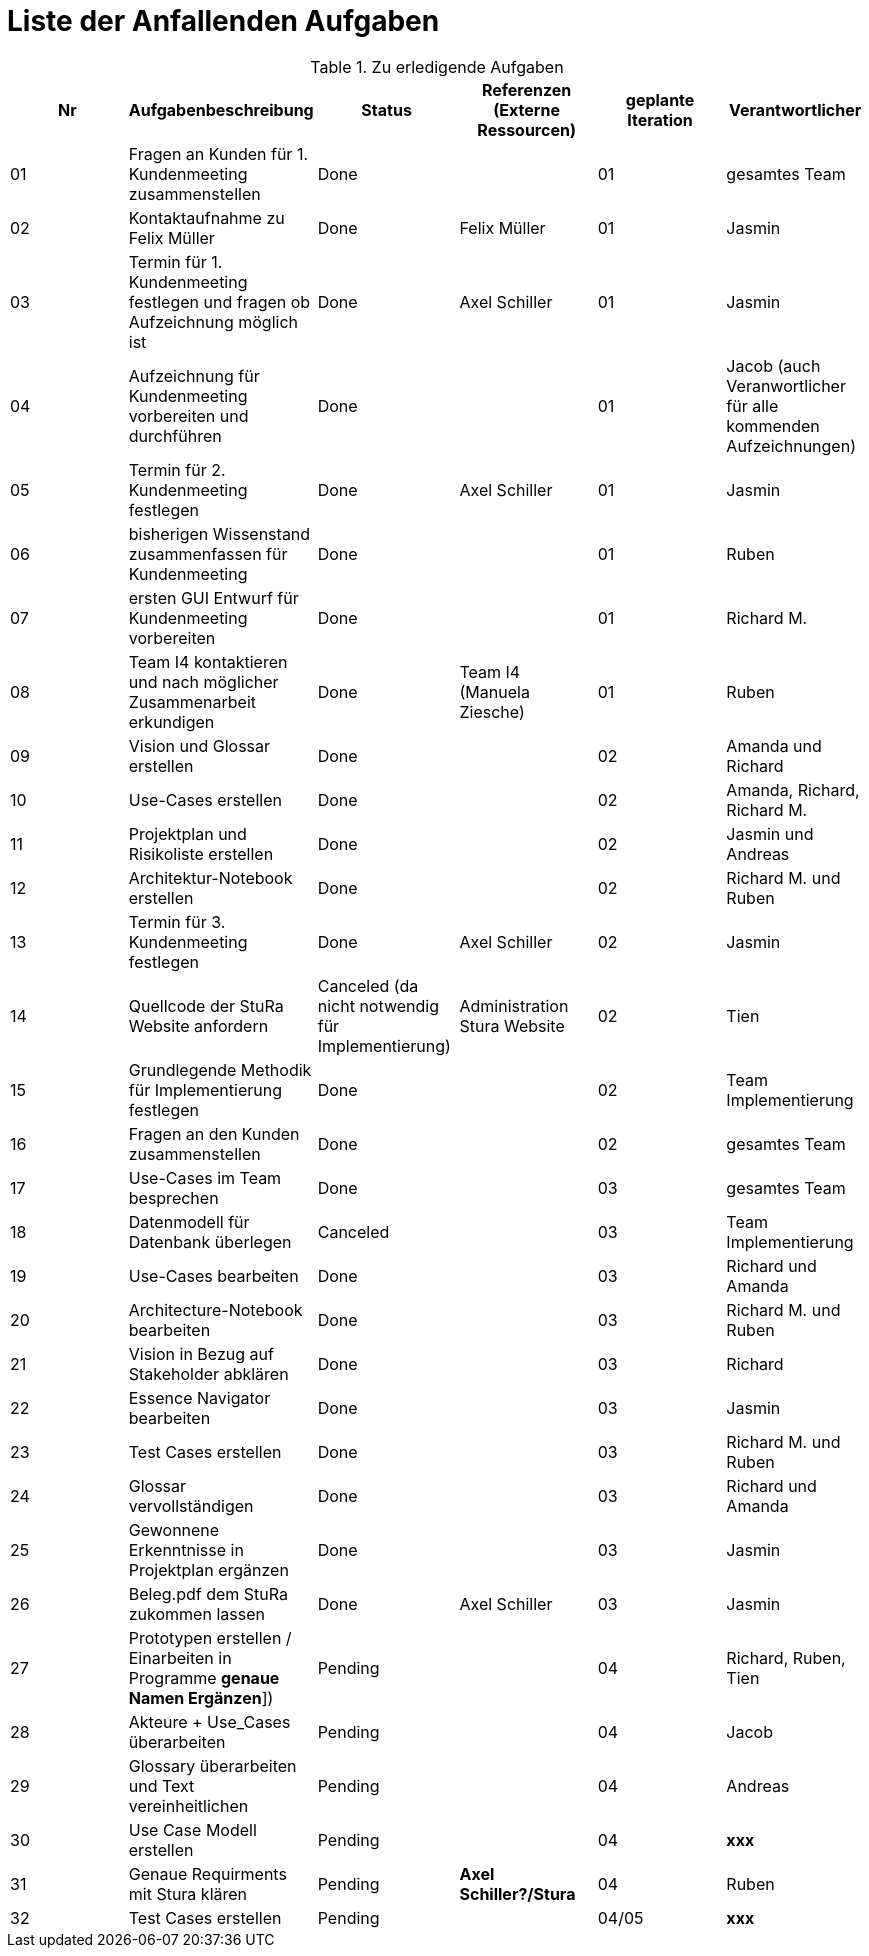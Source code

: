 = Liste der Anfallenden Aufgaben

.Zu erledigende Aufgaben
|===
|*Nr* | *Aufgabenbeschreibung* | *Status* | *Referenzen (Externe Ressourcen)* | *geplante Iteration* | *Verantwortlicher*

|01
|Fragen an Kunden für 1. Kundenmeeting zusammenstellen
|Done
|
|01
|gesamtes Team

|02
|Kontaktaufnahme zu Felix Müller
|Done
|Felix Müller
|01
|Jasmin

|03
|Termin für 1. Kundenmeeting festlegen und fragen ob Aufzeichnung möglich ist
|Done
|Axel Schiller
|01
|Jasmin

|04
|Aufzeichnung für Kundenmeeting vorbereiten und durchführen
|Done
|
|01
|Jacob (auch Veranwortlicher für alle kommenden Aufzeichnungen)

|05
|Termin für 2. Kundenmeeting festlegen
|Done
|Axel Schiller
|01
|Jasmin

|06
|bisherigen Wissenstand zusammenfassen für Kundenmeeting
|Done
|
|01
|Ruben

|07
|ersten GUI Entwurf für Kundenmeeting vorbereiten
|Done
|
|01
|Richard M.

|08
|Team I4 kontaktieren und nach möglicher Zusammenarbeit erkundigen
|Done
|Team I4 (Manuela Ziesche)
|01
|Ruben

|09
|Vision und Glossar erstellen
|Done
|
|02
|Amanda und Richard

|10
|Use-Cases erstellen
|Done
|
|02
|Amanda, Richard, Richard M.

|11
|Projektplan und Risikoliste erstellen
|Done
|
|02
|Jasmin und Andreas

|12
|Architektur-Notebook erstellen
|Done
|
|02
|Richard M. und Ruben

|13
|Termin für 3. Kundenmeeting festlegen
|Done
|Axel Schiller
|02
|Jasmin

|14
|Quellcode der StuRa Website anfordern
|Canceled (da nicht notwendig für Implementierung)
|Administration Stura Website
|02
|Tien

|15
|Grundlegende Methodik für Implementierung festlegen
|Done
|
|02
|Team Implementierung


|16
|Fragen an den Kunden zusammenstellen
|Done
|
|02
|gesamtes Team


|17
|Use-Cases im Team besprechen
|Done
|
|03
|gesamtes Team


|18
|Datenmodell für Datenbank überlegen
|Canceled
|
|03
|Team Implementierung


|19
|Use-Cases bearbeiten
|Done
|
|03
|Richard und Amanda

|20
|Architecture-Notebook bearbeiten
|Done
|
|03
|Richard M. und Ruben  

|21
|Vision in Bezug auf Stakeholder abklären
|Done
|
|03
|Richard

|22
|Essence Navigator bearbeiten
|Done
|
|03
|Jasmin

|23
|Test Cases erstellen
|Done  
|
|03
|Richard M. und Ruben

|24
|Glossar vervollständigen
|Done
|
|03
|Richard und Amanda

|25
|Gewonnene Erkenntnisse in Projektplan ergänzen
|Done
|
|03
|Jasmin

|26
|Beleg.pdf dem StuRa zukommen lassen
|Done
|Axel Schiller
|03
|Jasmin

|27
|Prototypen erstellen / Einarbeiten in Programme [yellow]#*genaue Namen Ergänzen*#])
|Pending
|
|04
|Richard, Ruben, Tien

|28
|Akteure + Use_Cases überarbeiten
|Pending
|
|04
|Jacob

|29
|Glossary überarbeiten und Text vereinheitlichen
|Pending
|
|04
|Andreas

|30
|Use Case Modell erstellen
|Pending
|
|04
|[blue]#*xxx*#

|31
|Genaue Requirments mit Stura klären
|Pending
|[yellow]#*Axel Schiller?/Stura*#
|04
|Ruben

|32
|Test Cases erstellen
|Pending
|
|04/05
|[blue]#*xxx*#

|===